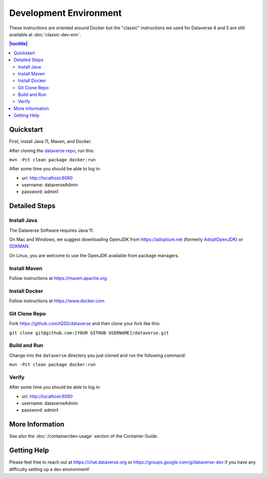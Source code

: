 =======================
Development Environment
=======================

These instructions are oriented around Docker but the "classic" instructions we used for Dataverse 4 and 5 are still available at :doc:`classic-dev-env`.

.. contents:: |toctitle|
	:local:

.. _container-dev-quickstart:

Quickstart
----------

First, install Java 11, Maven, and Docker.

After cloning the `dataverse repo <https://github.com/IQSS/dataverse>`_, run this:

``mvn -Pct clean package docker:run``

After some time you should be able to log in:

- url: http://localhost:8080
- username: dataverseAdmin
- password: admin1

Detailed Steps
--------------

Install Java
~~~~~~~~~~~~

The Dataverse Software requires Java 11.

On Mac and Windows, we suggest downloading OpenJDK from https://adoptium.net (formerly `AdoptOpenJDK <https://adoptopenjdk.net>`_) or `SDKMAN <https://sdkman.io>`_.

On Linux, you are welcome to use the OpenJDK available from package managers.

Install Maven
~~~~~~~~~~~~~

Follow instructions at https://maven.apache.org

Install Docker
~~~~~~~~~~~~~~

Follow instructions at https://www.docker.com

Git Clone Repo
~~~~~~~~~~~~~~

Fork https://github.com/IQSS/dataverse and then clone your fork like this:

``git clone git@github.com:[YOUR GITHUB USERNAME]/dataverse.git``

Build and Run
~~~~~~~~~~~~~

Change into the ``dataverse`` directory you just cloned and run the following command:

``mvn -Pct clean package docker:run``

Verify 
~~~~~~

After some time you should be able to log in:

- url: http://localhost:8080
- username: dataverseAdmin
- password: admin1

More Information
----------------

See also the :doc:`/container/dev-usage` section of the Container Guide.

Getting Help
------------

Please feel free to reach out at https://chat.dataverse.org or https://groups.google.com/g/dataverse-dev if you have any difficulty setting up a dev environment!
